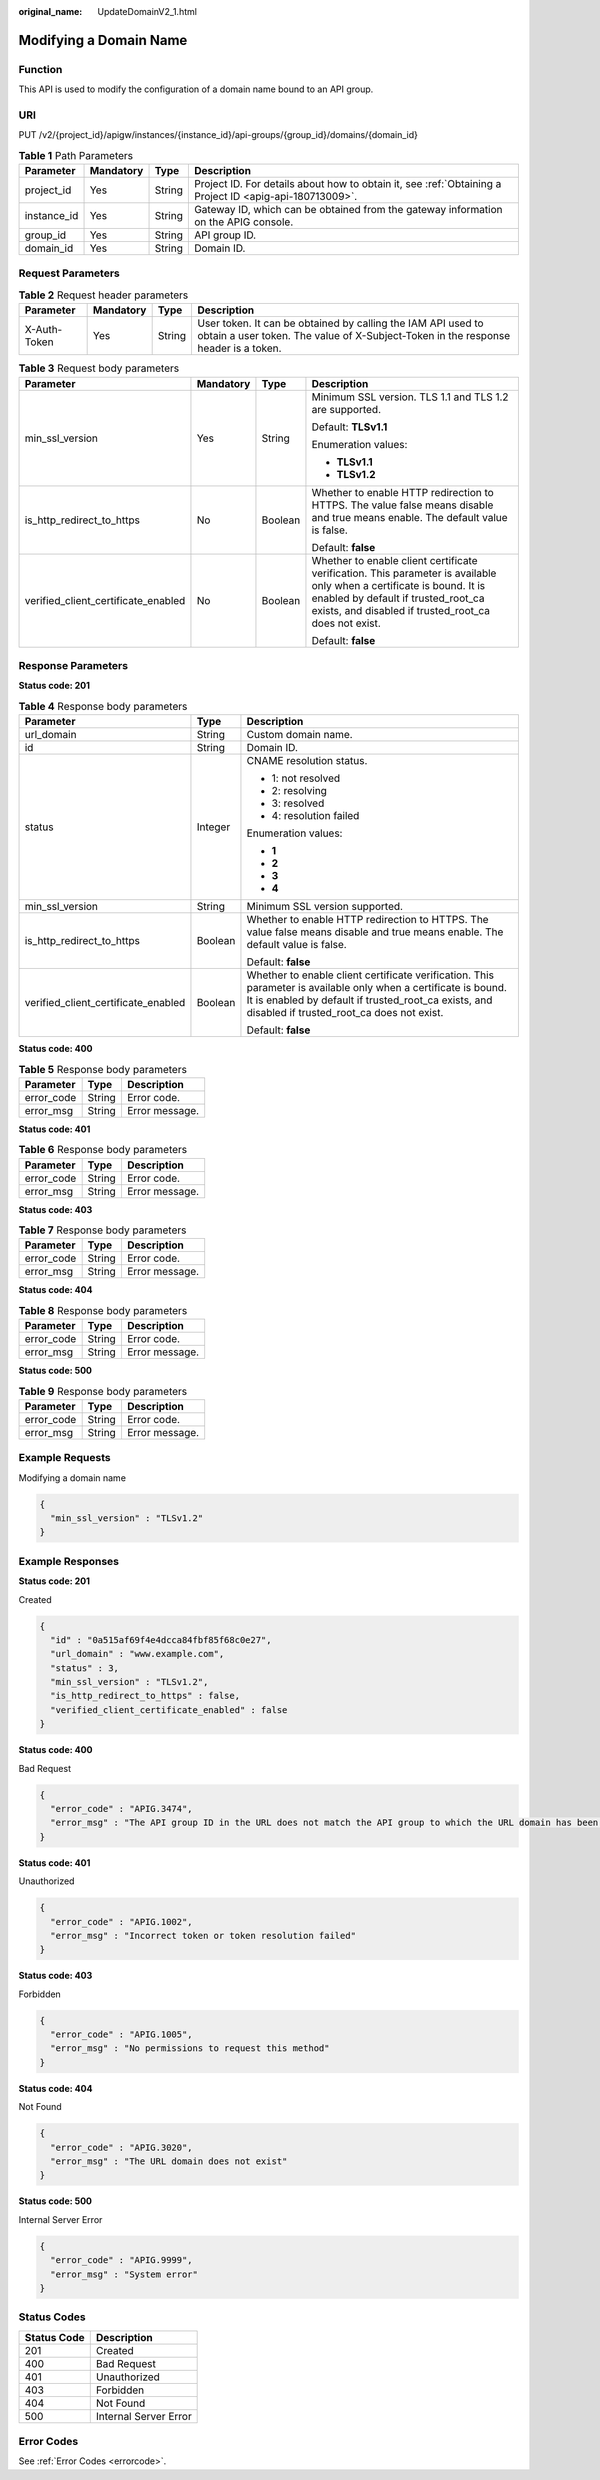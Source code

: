:original_name: UpdateDomainV2_1.html

.. _UpdateDomainV2_1:

Modifying a Domain Name
=======================

Function
--------

This API is used to modify the configuration of a domain name bound to an API group.

URI
---

PUT /v2/{project_id}/apigw/instances/{instance_id}/api-groups/{group_id}/domains/{domain_id}

.. table:: **Table 1** Path Parameters

   +-------------+-----------+--------+---------------------------------------------------------------------------------------------------------+
   | Parameter   | Mandatory | Type   | Description                                                                                             |
   +=============+===========+========+=========================================================================================================+
   | project_id  | Yes       | String | Project ID. For details about how to obtain it, see :ref:`Obtaining a Project ID <apig-api-180713009>`. |
   +-------------+-----------+--------+---------------------------------------------------------------------------------------------------------+
   | instance_id | Yes       | String | Gateway ID, which can be obtained from the gateway information on the APIG console.                     |
   +-------------+-----------+--------+---------------------------------------------------------------------------------------------------------+
   | group_id    | Yes       | String | API group ID.                                                                                           |
   +-------------+-----------+--------+---------------------------------------------------------------------------------------------------------+
   | domain_id   | Yes       | String | Domain ID.                                                                                              |
   +-------------+-----------+--------+---------------------------------------------------------------------------------------------------------+

Request Parameters
------------------

.. table:: **Table 2** Request header parameters

   +--------------+-----------+--------+----------------------------------------------------------------------------------------------------------------------------------------------------+
   | Parameter    | Mandatory | Type   | Description                                                                                                                                        |
   +==============+===========+========+====================================================================================================================================================+
   | X-Auth-Token | Yes       | String | User token. It can be obtained by calling the IAM API used to obtain a user token. The value of X-Subject-Token in the response header is a token. |
   +--------------+-----------+--------+----------------------------------------------------------------------------------------------------------------------------------------------------+

.. table:: **Table 3** Request body parameters

   +-------------------------------------+-----------------+-----------------+----------------------------------------------------------------------------------------------------------------------------------------------------------------------------------------------------------------------+
   | Parameter                           | Mandatory       | Type            | Description                                                                                                                                                                                                          |
   +=====================================+=================+=================+======================================================================================================================================================================================================================+
   | min_ssl_version                     | Yes             | String          | Minimum SSL version. TLS 1.1 and TLS 1.2 are supported.                                                                                                                                                              |
   |                                     |                 |                 |                                                                                                                                                                                                                      |
   |                                     |                 |                 | Default: **TLSv1.1**                                                                                                                                                                                                 |
   |                                     |                 |                 |                                                                                                                                                                                                                      |
   |                                     |                 |                 | Enumeration values:                                                                                                                                                                                                  |
   |                                     |                 |                 |                                                                                                                                                                                                                      |
   |                                     |                 |                 | -  **TLSv1.1**                                                                                                                                                                                                       |
   |                                     |                 |                 |                                                                                                                                                                                                                      |
   |                                     |                 |                 | -  **TLSv1.2**                                                                                                                                                                                                       |
   +-------------------------------------+-----------------+-----------------+----------------------------------------------------------------------------------------------------------------------------------------------------------------------------------------------------------------------+
   | is_http_redirect_to_https           | No              | Boolean         | Whether to enable HTTP redirection to HTTPS. The value false means disable and true means enable. The default value is false.                                                                                        |
   |                                     |                 |                 |                                                                                                                                                                                                                      |
   |                                     |                 |                 | Default: **false**                                                                                                                                                                                                   |
   +-------------------------------------+-----------------+-----------------+----------------------------------------------------------------------------------------------------------------------------------------------------------------------------------------------------------------------+
   | verified_client_certificate_enabled | No              | Boolean         | Whether to enable client certificate verification. This parameter is available only when a certificate is bound. It is enabled by default if trusted_root_ca exists, and disabled if trusted_root_ca does not exist. |
   |                                     |                 |                 |                                                                                                                                                                                                                      |
   |                                     |                 |                 | Default: **false**                                                                                                                                                                                                   |
   +-------------------------------------+-----------------+-----------------+----------------------------------------------------------------------------------------------------------------------------------------------------------------------------------------------------------------------+

Response Parameters
-------------------

**Status code: 201**

.. table:: **Table 4** Response body parameters

   +-------------------------------------+-----------------------+----------------------------------------------------------------------------------------------------------------------------------------------------------------------------------------------------------------------+
   | Parameter                           | Type                  | Description                                                                                                                                                                                                          |
   +=====================================+=======================+======================================================================================================================================================================================================================+
   | url_domain                          | String                | Custom domain name.                                                                                                                                                                                                  |
   +-------------------------------------+-----------------------+----------------------------------------------------------------------------------------------------------------------------------------------------------------------------------------------------------------------+
   | id                                  | String                | Domain ID.                                                                                                                                                                                                           |
   +-------------------------------------+-----------------------+----------------------------------------------------------------------------------------------------------------------------------------------------------------------------------------------------------------------+
   | status                              | Integer               | CNAME resolution status.                                                                                                                                                                                             |
   |                                     |                       |                                                                                                                                                                                                                      |
   |                                     |                       | -  1: not resolved                                                                                                                                                                                                   |
   |                                     |                       |                                                                                                                                                                                                                      |
   |                                     |                       | -  2: resolving                                                                                                                                                                                                      |
   |                                     |                       |                                                                                                                                                                                                                      |
   |                                     |                       | -  3: resolved                                                                                                                                                                                                       |
   |                                     |                       |                                                                                                                                                                                                                      |
   |                                     |                       | -  4: resolution failed                                                                                                                                                                                              |
   |                                     |                       |                                                                                                                                                                                                                      |
   |                                     |                       | Enumeration values:                                                                                                                                                                                                  |
   |                                     |                       |                                                                                                                                                                                                                      |
   |                                     |                       | -  **1**                                                                                                                                                                                                             |
   |                                     |                       |                                                                                                                                                                                                                      |
   |                                     |                       | -  **2**                                                                                                                                                                                                             |
   |                                     |                       |                                                                                                                                                                                                                      |
   |                                     |                       | -  **3**                                                                                                                                                                                                             |
   |                                     |                       |                                                                                                                                                                                                                      |
   |                                     |                       | -  **4**                                                                                                                                                                                                             |
   +-------------------------------------+-----------------------+----------------------------------------------------------------------------------------------------------------------------------------------------------------------------------------------------------------------+
   | min_ssl_version                     | String                | Minimum SSL version supported.                                                                                                                                                                                       |
   +-------------------------------------+-----------------------+----------------------------------------------------------------------------------------------------------------------------------------------------------------------------------------------------------------------+
   | is_http_redirect_to_https           | Boolean               | Whether to enable HTTP redirection to HTTPS. The value false means disable and true means enable. The default value is false.                                                                                        |
   |                                     |                       |                                                                                                                                                                                                                      |
   |                                     |                       | Default: **false**                                                                                                                                                                                                   |
   +-------------------------------------+-----------------------+----------------------------------------------------------------------------------------------------------------------------------------------------------------------------------------------------------------------+
   | verified_client_certificate_enabled | Boolean               | Whether to enable client certificate verification. This parameter is available only when a certificate is bound. It is enabled by default if trusted_root_ca exists, and disabled if trusted_root_ca does not exist. |
   |                                     |                       |                                                                                                                                                                                                                      |
   |                                     |                       | Default: **false**                                                                                                                                                                                                   |
   +-------------------------------------+-----------------------+----------------------------------------------------------------------------------------------------------------------------------------------------------------------------------------------------------------------+

**Status code: 400**

.. table:: **Table 5** Response body parameters

   ========== ====== ==============
   Parameter  Type   Description
   ========== ====== ==============
   error_code String Error code.
   error_msg  String Error message.
   ========== ====== ==============

**Status code: 401**

.. table:: **Table 6** Response body parameters

   ========== ====== ==============
   Parameter  Type   Description
   ========== ====== ==============
   error_code String Error code.
   error_msg  String Error message.
   ========== ====== ==============

**Status code: 403**

.. table:: **Table 7** Response body parameters

   ========== ====== ==============
   Parameter  Type   Description
   ========== ====== ==============
   error_code String Error code.
   error_msg  String Error message.
   ========== ====== ==============

**Status code: 404**

.. table:: **Table 8** Response body parameters

   ========== ====== ==============
   Parameter  Type   Description
   ========== ====== ==============
   error_code String Error code.
   error_msg  String Error message.
   ========== ====== ==============

**Status code: 500**

.. table:: **Table 9** Response body parameters

   ========== ====== ==============
   Parameter  Type   Description
   ========== ====== ==============
   error_code String Error code.
   error_msg  String Error message.
   ========== ====== ==============

Example Requests
----------------

Modifying a domain name

.. code-block::

   {
     "min_ssl_version" : "TLSv1.2"
   }

Example Responses
-----------------

**Status code: 201**

Created

.. code-block::

   {
     "id" : "0a515af69f4e4dcca84fbf85f68c0e27",
     "url_domain" : "www.example.com",
     "status" : 3,
     "min_ssl_version" : "TLSv1.2",
     "is_http_redirect_to_https" : false,
     "verified_client_certificate_enabled" : false
   }

**Status code: 400**

Bad Request

.. code-block::

   {
     "error_code" : "APIG.3474",
     "error_msg" : "The API group ID in the URL does not match the API group to which the URL domain has been bound"
   }

**Status code: 401**

Unauthorized

.. code-block::

   {
     "error_code" : "APIG.1002",
     "error_msg" : "Incorrect token or token resolution failed"
   }

**Status code: 403**

Forbidden

.. code-block::

   {
     "error_code" : "APIG.1005",
     "error_msg" : "No permissions to request this method"
   }

**Status code: 404**

Not Found

.. code-block::

   {
     "error_code" : "APIG.3020",
     "error_msg" : "The URL domain does not exist"
   }

**Status code: 500**

Internal Server Error

.. code-block::

   {
     "error_code" : "APIG.9999",
     "error_msg" : "System error"
   }

Status Codes
------------

=========== =====================
Status Code Description
=========== =====================
201         Created
400         Bad Request
401         Unauthorized
403         Forbidden
404         Not Found
500         Internal Server Error
=========== =====================

Error Codes
-----------

See :ref:`Error Codes <errorcode>`.
